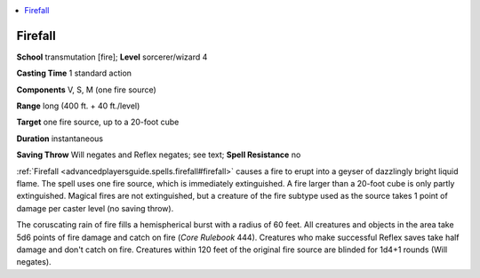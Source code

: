 
.. _`advancedplayersguide.spells.firefall`:

.. contents:: \ 

.. _`advancedplayersguide.spells.firefall#firefall`:

Firefall
=========

\ **School**\  transmutation [fire]; \ **Level**\  sorcerer/wizard 4

\ **Casting Time**\  1 standard action

\ **Components**\  V, S, M (one fire source)

\ **Range**\  long (400 ft. + 40 ft./level)

\ **Target**\  one fire source, up to a 20-foot cube

\ **Duration**\  instantaneous

\ **Saving Throw**\  Will negates and Reflex negates; see text; \ **Spell Resistance**\  no

:ref:`Firefall <advancedplayersguide.spells.firefall#firefall>`\  causes a fire to erupt into a geyser of dazzlingly bright liquid flame. The spell uses one fire source, which is immediately extinguished. A fire larger than a 20-foot cube is only partly extinguished. Magical fires are not extinguished, but a creature of the fire subtype used as the source takes 1 point of damage per caster level (no saving throw).

The coruscating rain of fire fills a hemispherical burst with a radius of 60 feet. All creatures and objects in the area take 5d6 points of fire damage and catch on fire (\ *Core Rulebook*\  444). Creatures who make successful Reflex saves take half damage and don't catch on fire. Creatures within 120 feet of the original fire source are blinded for 1d4+1 rounds (Will negates).

